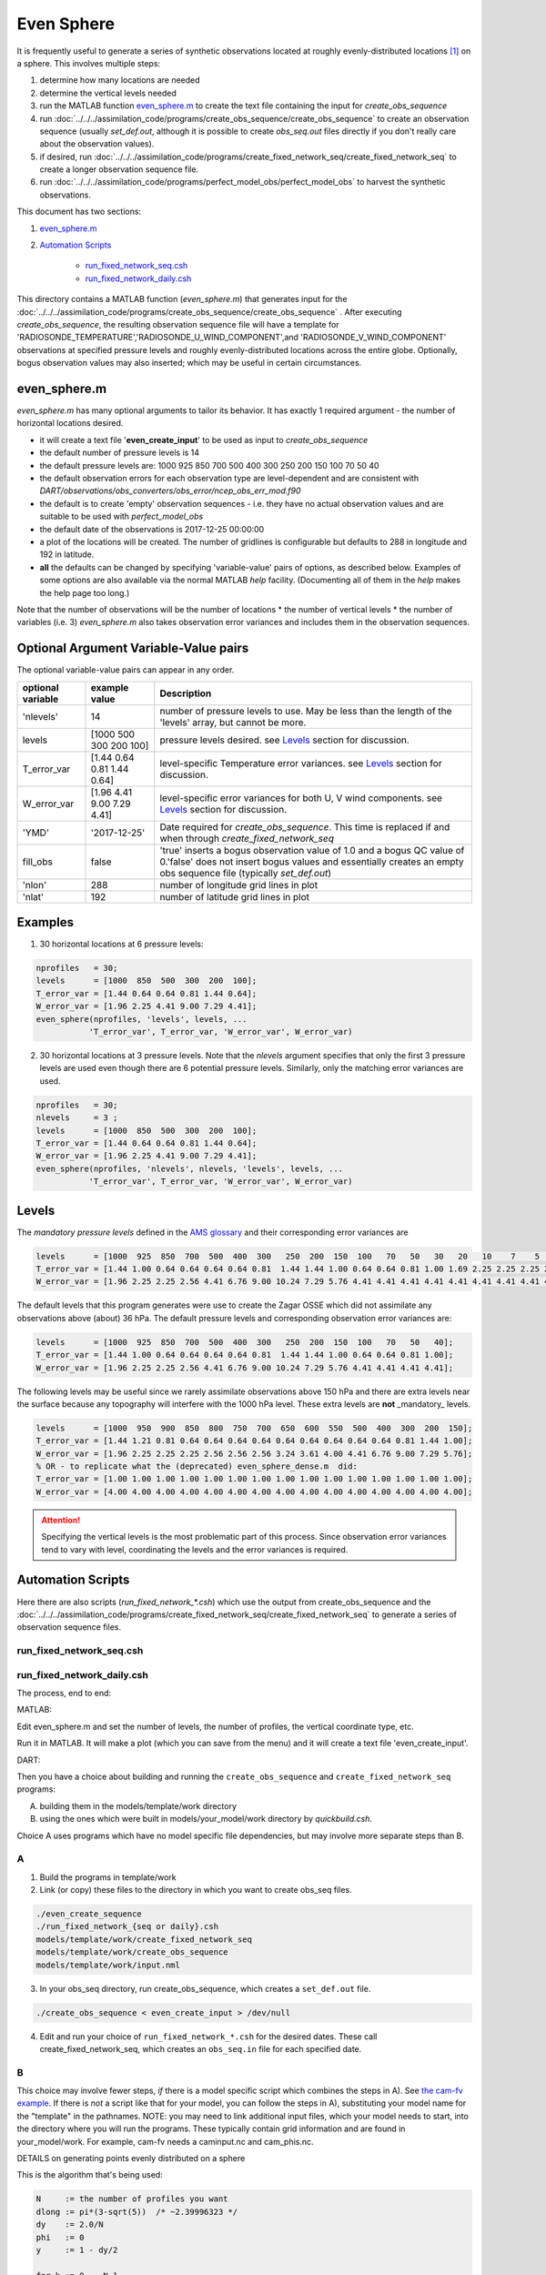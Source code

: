 ===========
Even Sphere
===========

It is frequently useful to generate a series of synthetic observations 
located at roughly evenly-distributed locations [1]_ on a sphere.  
This involves multiple steps:

1. determine how many locations are needed
2. determine the vertical levels needed
3. run the MATLAB function `even_sphere.m`_ to create the text file containing the input 
   for *create_obs_sequence*
4. run :doc:`../../../assimilation_code/programs/create_obs_sequence/create_obs_sequence`
   to create an observation sequence (usually *set_def.out*, although it is possible to 
   create *obs_seq.out* files directly if you don't really care about the observation values).
5. if desired, run :doc:`../../../assimilation_code/programs/create_fixed_network_seq/create_fixed_network_seq`
   to create a longer observation sequence file.
6. run :doc:`../../../assimilation_code/programs/perfect_model_obs/perfect_model_obs` 
   to harvest the synthetic observations.  

This document has two sections:

1. `even_sphere.m`_
2. `Automation Scripts`_

    - `run_fixed_network_seq.csh`_
    - `run_fixed_network_daily.csh`_


This directory contains a MATLAB function (*even_sphere.m*) 
that generates input for the 
:doc:`../../../assimilation_code/programs/create_obs_sequence/create_obs_sequence` .  
After executing *create_obs_sequence*, the resulting observation sequence file
will have a template for 'RADIOSONDE_TEMPERATURE','RADIOSONDE_U_WIND_COMPONENT',and 
'RADIOSONDE_V_WIND_COMPONENT' observations at specified pressure levels and roughly 
evenly-distributed locations across the entire globe. Optionally, bogus observation 
values may also inserted; which may be useful in certain circumstances.

even_sphere.m
-------------

*even_sphere.m* has many optional arguments to tailor its behavior.
It has exactly 1 required argument - the number of horizontal locations desired.

- it will create a text file '**even_create_input**' to be used as input to *create_obs_sequence*
- the default number of pressure levels is 14
- the default pressure levels are: 1000 925 850 700 500 400 300 250 200 150 100 70 50 40
- the default observation errors for each observation type are level-dependent and are 
  consistent with *DART/observations/obs_converters/obs_error/ncep_obs_err_mod.f90*
- the default is to create 'empty' observation sequences - i.e. they have no actual 
  observation values and are suitable to be used with *perfect_model_obs*
- the default date of the observations is 2017-12-25 00:00:00
- a plot of the locations will be created. The number of gridlines is configurable but 
  defaults to 288 in longitude and 192 in latitude.
- **all** the defaults can be changed by specifying 'variable-value' pairs of options, 
  as described below. Examples of some options are also available via the normal 
  MATLAB *help* facility. (Documenting all of them in the *help* makes the help page too long.)

Note that the number of observations will be the number of locations \* 
the number of vertical levels \* the number of variables (i.e. 3) 
*even_sphere.m* also takes observation error variances 
and includes them in the observation sequences.

Optional Argument Variable-Value pairs
--------------------------------------

The optional variable-value pairs can appear in any order.

+-------------------+----------------------------+--------------------------------------------------+
| optional variable | example value              | Description                                      |
+===================+============================+==================================================+
| 'nlevels'         | 14                         | number of pressure levels to use.                |
|                   |                            | May be less than the length of the               |
|                   |                            | 'levels' array, but cannot be more.              |
+-------------------+----------------------------+--------------------------------------------------+
| levels            | [1000  500  300  200  100] | pressure levels desired.                         |
|                   |                            | see `Levels`_ section for discussion.            |
+-------------------+----------------------------+--------------------------------------------------+
| T_error_var       | [1.44 0.64 0.81 1.44 0.64] | level-specific                                   |
|                   |                            | Temperature error variances.                     |
|                   |                            | see `Levels`_ section for discussion.            |
+-------------------+----------------------------+--------------------------------------------------+
| W_error_var       | [1.96 4.41 9.00 7.29 4.41] | level-specific error variances                   |
|                   |                            | for both U, V wind components.                   |
|                   |                            | see `Levels`_ section for discussion.            |
+-------------------+----------------------------+--------------------------------------------------+
| 'YMD'             | '2017-12-25'               | Date required for *create_obs_sequence*.         |
|                   |                            | This time is replaced if and when                |
|                   |                            | through *create_fixed_network_seq*               |
+-------------------+----------------------------+--------------------------------------------------+
| fill_obs          | false                      | 'true' inserts a bogus observation value of 1.0  |
|                   |                            | and a bogus QC value of 0.'false' does not insert|
|                   |                            | bogus values and essentially creates an empty    |
|                   |                            | obs sequence file (typically *set_def.out*)      |
+-------------------+----------------------------+--------------------------------------------------+
| 'nlon'            | 288                        | number of longitude grid lines in plot           |
+-------------------+----------------------------+--------------------------------------------------+
| 'nlat'            | 192                        | number of latitude grid lines in plot            |
+-------------------+----------------------------+--------------------------------------------------+

Examples
--------

1. 30 horizontal locations at 6 pressure levels:

.. code-block::

   nprofiles   = 30;
   levels      = [1000  850  500  300  200  100];
   T_error_var = [1.44 0.64 0.64 0.81 1.44 0.64];
   W_error_var = [1.96 2.25 4.41 9.00 7.29 4.41];
   even_sphere(nprofiles, 'levels', levels, ...
              'T_error_var', T_error_var, 'W_error_var', W_error_var)


2. 30 horizontal locations at 3 pressure levels. Note that the
   *nlevels* argument specifies that only the first 3 pressure levels
   are used even though there are 6 potential pressure levels. 
   Similarly, only the matching error variances are used.

.. code-block::

   nprofiles   = 30;
   nlevels     = 3 ;
   levels      = [1000  850  500  300  200  100];
   T_error_var = [1.44 0.64 0.64 0.81 1.44 0.64];
   W_error_var = [1.96 2.25 4.41 9.00 7.29 4.41];
   even_sphere(nprofiles, 'nlevels', nlevels, 'levels', levels, ...
              'T_error_var', T_error_var, 'W_error_var', W_error_var)

Levels
------
 
The *mandatory pressure levels* defined in the
`AMS glossary <https://glossary.ametsoc.org/wiki/Mandatory_level>`_ and their corresponding error variances are

.. code::

   levels      = [1000  925  850  700  500  400  300   250  200  150  100   70   50   30   20   10    7    5    3    2    1];
   T_error_var = [1.44 1.00 0.64 0.64 0.64 0.64 0.81  1.44 1.44 1.00 0.64 0.64 0.81 1.00 1.69 2.25 2.25 2.25 2.25 2.25 2.25];
   W_error_var = [1.96 2.25 2.25 2.56 4.41 6.76 9.00 10.24 7.29 5.76 4.41 4.41 4.41 4.41 4.41 4.41 4.41 4.41 4.41 4.41 4.41];

The default levels that this program generates were use to create the 
Zagar OSSE which did not assimilate any observations above (about) 36 hPa.
The default pressure levels and corresponding observation error variances are: 

.. code::

   levels      = [1000  925  850  700  500  400  300   250  200  150  100   70   50   40];
   T_error_var = [1.44 1.00 0.64 0.64 0.64 0.64 0.81  1.44 1.44 1.00 0.64 0.64 0.81 1.00];
   W_error_var = [1.96 2.25 2.25 2.56 4.41 6.76 9.00 10.24 7.29 5.76 4.41 4.41 4.41 4.41];

The following levels may be useful since we rarely assimilate observations above 150 hPa
and there are extra levels near the surface because any topography will interfere
with the 1000 hPa level. These extra levels are **not** _mandatory_ levels.

.. code::

   levels      = [1000  950  900  850  800  750  700  650  600  550  500  400  300  200  150];
   T_error_var = [1.44 1.21 0.81 0.64 0.64 0.64 0.64 0.64 0.64 0.64 0.64 0.64 0.81 1.44 1.00];
   W_error_var = [1.96 2.25 2.25 2.25 2.56 2.56 2.56 3.24 3.61 4.00 4.41 6.76 9.00 7.29 5.76];
   % OR - to replicate what the (deprecated) even_sphere_dense.m  did:
   T_error_var = [1.00 1.00 1.00 1.00 1.00 1.00 1.00 1.00 1.00 1.00 1.00 1.00 1.00 1.00 1.00];
   W_error_var = [4.00 4.00 4.00 4.00 4.00 4.00 4.00 4.00 4.00 4.00 4.00 4.00 4.00 4.00 4.00];

.. attention::

   Specifying the vertical levels is the most problematic part of this process.
   Since observation error variances tend to vary with level, coordinating
   the levels and the error variances is required.


Automation Scripts
------------------

Here there are also scripts (*run_fixed_network_\*.csh*) which use the
output from create_obs_sequence and the 
:doc:`../../../assimilation_code/programs/create_fixed_network_seq/create_fixed_network_seq` 
to generate a series of observation sequence files.


run_fixed_network_seq.csh
~~~~~~~~~~~~~~~~~~~~~~~~~

run_fixed_network_daily.csh
~~~~~~~~~~~~~~~~~~~~~~~~~~~

The process, end to end:

MATLAB:

Edit even_sphere.m and set the number of levels, the
number of profiles, the vertical coordinate type, etc.     

Run it in MATLAB.  It will make a plot (which you can 
save from the menu) and it will create a text file 'even_create_input'.

DART:

Then you have a choice about building and running the ``create_obs_sequence``
and ``create_fixed_network_seq`` programs:

A. building them in the models/template/work directory 
B. using the ones which were built in models/your_model/work directory 
   by *quickbuild.csh*. 

Choice A uses programs which have no model specific file dependencies,
but may involve more separate steps than B.

A
~~~~~~

1. Build the programs in template/work
2. Link (or copy) these files to the directory 
   in which you want to create obs_seq files.

.. code-block:: text

   ./even_create_sequence 
   ./run_fixed_network_{seq or daily}.csh
   models/template/work/create_fixed_network_seq
   models/template/work/create_obs_sequence
   models/template/work/input.nml

3. In your obs_seq directory, run create_obs_sequence, 
   which creates a ``set_def.out`` file.

.. code-block:: text

   ./create_obs_sequence < even_create_input > /dev/null

4. Edit and run your choice of ``run_fixed_network_*.csh`` for the desired dates.
   These call create_fixed_network_seq, which creates an ``obs_seq.in`` file
   for each specified date.

B
~~~~~~

This choice may involve fewer steps, *if* there is a model specific script
which combines the steps in A).  
See `the cam-fv example <models/cam-fv/shell_scripts/synth_obs_locs_to_seqs.csh>`_.
If there is *not* a script like that for your model,
you can follow the steps in A), 
substituting your model name for the "template" in the pathnames. 
NOTE: you may need to link additional input files, which your model needs to start, 
into the directory where you will run the programs.
These typically contain grid information and are found in your_model/work.
For example, cam-fv needs a caminput.nc and cam_phis.nc.


DETAILS on generating points evenly distributed on a sphere

This is the algorithm that's being used:

.. code-block:: text

  N     := the number of profiles you want
  dlong := pi*(3-sqrt(5))  /* ~2.39996323 */
  dy    := 2.0/N
  phi   := 0
  y     := 1 - dy/2

  for k := 0 .. N-1
      r       := sqrt(1-y*y)
      node[k] := (cos(phi)*r, sin(phi)*r, y)
      y       := y - dy
      phi     := phi + dlong

For the geometric and visually minded: 

#. Picture a unit sphere in cartesion space (x,y,z).
#. Choose a value -1 < y < 1, which defines an x-z plane.
   That plane intersects with the unit sphere to form a circle
   whose center is on the y axis.  (The circle radius is small 
   near y = +/-1 and is 1 at y=0.)
#. Choose an angle ("phi") and draw a ray 
   from the center of the circle to a point on the circle using this angle 
   relative to the x positive direction.  Where the ray intersects the circle
   (and sphere) is one of the evenly distributed points on the sphere 
   which we want.  
#. Its x and z coordinates can then be combined
   with the already defined y coordinate to define the cartesian location 
   of the point.
#. The choice of the y and angle for each point is where the magic enters the algorithm.
   They are derived from the Fibonacci or Golden Spiral formula (derived elsewhere).


.. [1] The Golden Section spiral algorithm
    http://www.softimageblog.com/archives/115 is used to determine the horizontal spacing.


